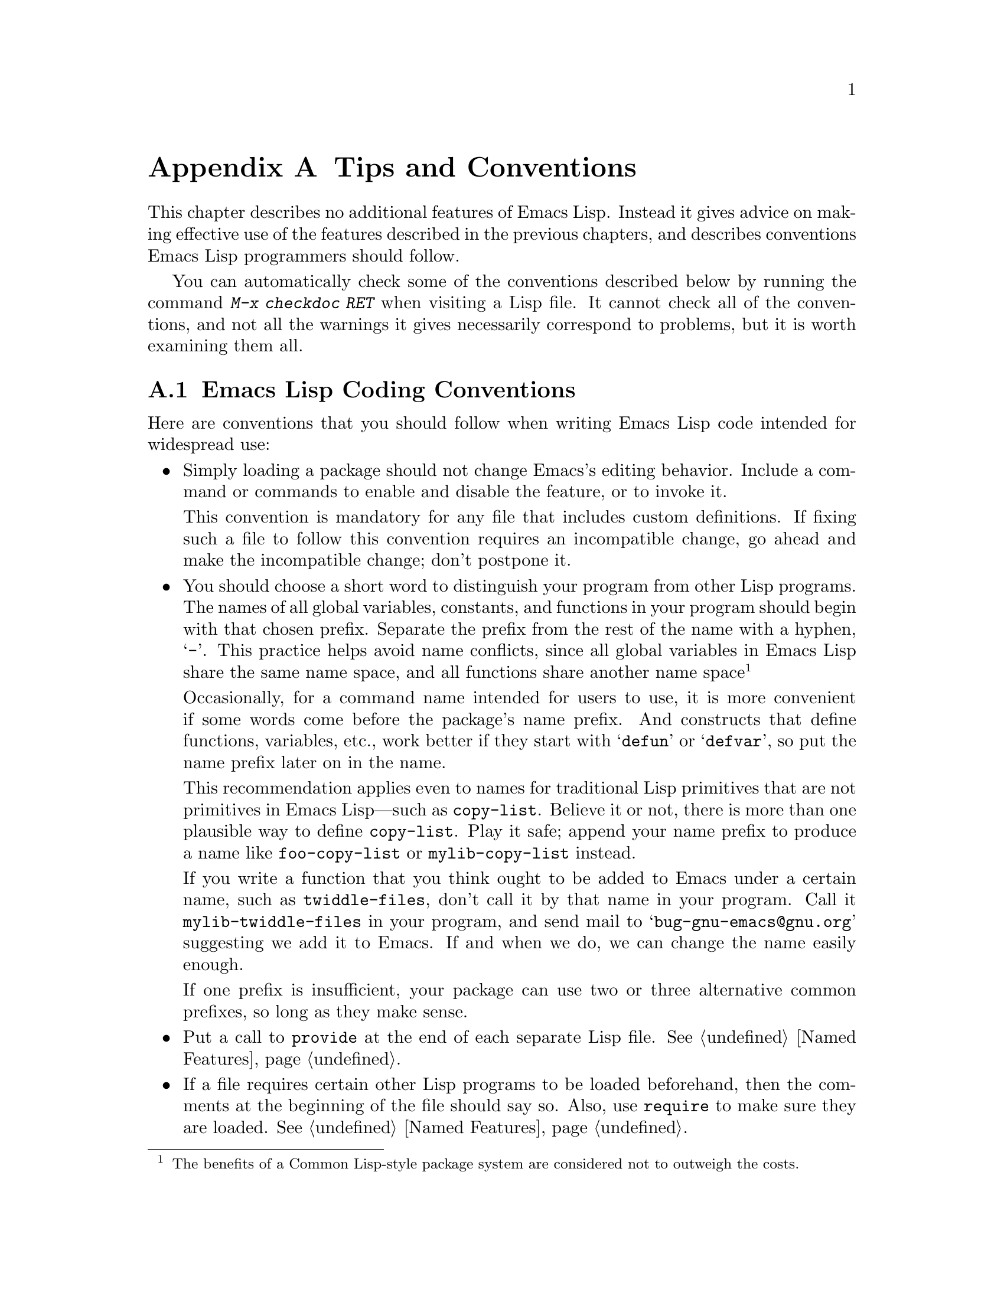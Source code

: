@c -*-texinfo-*-
@c This is part of the GNU Emacs Lisp Reference Manual.
@c Copyright (C) 1990, 1991, 1992, 1993, 1995, 1998, 1999, 2001, 2002,
@c   2003, 2004, 2005, 2006, 2007, 2008, 2009, 2010, 2011
@c   Free Software Foundation, Inc.
@c See the file elisp.texi for copying conditions.
@setfilename ../../info/tips
@node Tips, GNU Emacs Internals, GPL, Top
@appendix Tips and Conventions
@cindex tips for writing Lisp
@cindex standards of coding style
@cindex coding standards

  This chapter describes no additional features of Emacs Lisp.  Instead
it gives advice on making effective use of the features described in the
previous chapters, and describes conventions Emacs Lisp programmers
should follow.

  You can automatically check some of the conventions described below by
running the command @kbd{M-x checkdoc RET} when visiting a Lisp file.
It cannot check all of the conventions, and not all the warnings it
gives necessarily correspond to problems, but it is worth examining them
all.

@menu
* Coding Conventions::        Conventions for clean and robust programs.
* Key Binding Conventions::   Which keys should be bound by which programs.
* Programming Tips::          Making Emacs code fit smoothly in Emacs.
* Compilation Tips::          Making compiled code run fast.
* Warning Tips::              Turning off compiler warnings.
* Documentation Tips::        Writing readable documentation strings.
* Comment Tips::              Conventions for writing comments.
* Library Headers::           Standard headers for library packages.
@end menu

@node Coding Conventions
@section Emacs Lisp Coding Conventions

@cindex coding conventions in Emacs Lisp
  Here are conventions that you should follow when writing Emacs Lisp
code intended for widespread use:

@itemize @bullet
@item
Simply loading a package should not change Emacs's editing behavior.
Include a command or commands to enable and disable the feature,
or to invoke it.

This convention is mandatory for any file that includes custom
definitions.  If fixing such a file to follow this convention requires
an incompatible change, go ahead and make the incompatible change;
don't postpone it.

@item
You should choose a short word to distinguish your program from other
Lisp programs.  The names of all global variables, constants, and
functions in your program should begin with that chosen prefix.
Separate the prefix from the rest of the name with a hyphen, @samp{-}.
This practice helps avoid name conflicts, since all global variables
in Emacs Lisp share the same name space, and all functions share
another name space@footnote{The benefits of a Common Lisp-style
package system are considered not to outweigh the costs.}

Occasionally, for a command name intended for users to use, it is more
convenient if some words come before the package's name prefix.  And
constructs that define functions, variables, etc., work better if they
start with @samp{defun} or @samp{defvar}, so put the name prefix later
on in the name.

This recommendation applies even to names for traditional Lisp
primitives that are not primitives in Emacs Lisp---such as
@code{copy-list}.  Believe it or not, there is more than one plausible
way to define @code{copy-list}.  Play it safe; append your name prefix
to produce a name like @code{foo-copy-list} or @code{mylib-copy-list}
instead.

If you write a function that you think ought to be added to Emacs under
a certain name, such as @code{twiddle-files}, don't call it by that name
in your program.  Call it @code{mylib-twiddle-files} in your program,
and send mail to @samp{bug-gnu-emacs@@gnu.org} suggesting we add
it to Emacs.  If and when we do, we can change the name easily enough.

If one prefix is insufficient, your package can use two or three
alternative common prefixes, so long as they make sense.

@item
Put a call to @code{provide} at the end of each separate Lisp file.
@xref{Named Features}.

@item
If a file requires certain other Lisp programs to be loaded
beforehand, then the comments at the beginning of the file should say
so.  Also, use @code{require} to make sure they are loaded.
@xref{Named Features}.

@item
If a file @var{foo} uses a macro defined in another file @var{bar},
but does not use any functions or variables defined in @var{bar}, then
@var{foo} should contain the following expression:

@example
(eval-when-compile (require '@var{bar}))
@end example

@noindent
This tells Emacs to load @var{bar} just before byte-compiling
@var{foo}, so that the macro definition is available during
compilation.  Using @code{eval-when-compile} avoids loading @var{bar}
when the compiled version of @var{foo} is @emph{used}.  It should be
called before the first use of the macro in the file.  @xref{Compiling
Macros}.

@item
Please don't require the @code{cl} package of Common Lisp extensions at
run time.  Use of this package is optional, and it is not part of the
standard Emacs namespace.  If your package loads @code{cl} at run time,
that could cause name clashes for users who don't use that package.

However, there is no problem with using the @code{cl} package at
compile time, with @code{(eval-when-compile (require 'cl))}.  That's
sufficient for using the macros in the @code{cl} package, because the
compiler expands them before generating the byte-code.

@item
When defining a major mode, please follow the major mode
conventions.  @xref{Major Mode Conventions}.

@item
When defining a minor mode, please follow the minor mode
conventions.  @xref{Minor Mode Conventions}.

@item
If the purpose of a function is to tell you whether a certain
condition is true or false, give the function a name that ends in
@samp{p} (which stands for ``predicate'').  If the name is one word,
add just @samp{p}; if the name is multiple words, add @samp{-p}.
Examples are @code{framep} and @code{frame-live-p}.

@item
If the purpose of a variable is to store a single function, give it a
name that ends in @samp{-function}.  If the purpose of a variable is
to store a list of functions (i.e., the variable is a hook), please
follow the naming conventions for hooks.  @xref{Hooks}.

@item
@cindex unloading packages, preparing for
If loading the file adds functions to hooks, define a function
@code{@var{feature}-unload-hook}, where @var{feature} is the name of
the feature the package provides, and make it undo any such changes.
Using @code{unload-feature} to unload the file will run this function.
@xref{Unloading}.

@item
It is a bad idea to define aliases for the Emacs primitives.  Normally
you should use the standard names instead.  The case where an alias
may be useful is where it facilitates backwards compatibility or
portability.

@item
If a package needs to define an alias or a new function for
compatibility with some other version of Emacs, name it with the package
prefix, not with the raw name with which it occurs in the other version.
Here is an example from Gnus, which provides many examples of such
compatibility issues.

@example
(defalias 'gnus-point-at-bol
  (if (fboundp 'point-at-bol)
      'point-at-bol
    'line-beginning-position))
@end example

@item
Redefining or advising an Emacs primitive is a bad idea.  It may do
the right thing for a particular program, but there is no telling what
other programs might break as a result.

@item
It is likewise a bad idea for one Lisp package to advise a function in
another Lisp package (@pxref{Advising Functions}).

@item
Avoid using @code{eval-after-load} in libraries and packages
(@pxref{Hooks for Loading}).  This feature is meant for personal
customizations; using it in a Lisp program is unclean, because it
modifies the behavior of another Lisp file in a way that's not visible
in that file.  This is an obstacle for debugging, much like advising a
function in the other package.

@item
If a file does replace any of the standard functions or library
programs of Emacs, prominent comments at the beginning of the file
should say which functions are replaced, and how the behavior of the
replacements differs from that of the originals.

@item
Constructs that define a function or variable should be macros,
not functions, and their names should start with @samp{def}.

@item
A macro that defines a function or variable should have a name that
starts with @samp{define-}.  The macro should receive the name to be
defined as the first argument.  That will help various tools find the
definition automatically.  Avoid constructing the names in the macro
itself, since that would confuse these tools.

@item
Please keep the names of your Emacs Lisp source files to 13 characters
or less.  This way, if the files are compiled, the compiled files' names
will be 14 characters or less, which is short enough to fit on all kinds
of Unix systems.

@item
In some other systems there is a convention of choosing variable names
that begin and end with @samp{*}.  We don't use that convention in Emacs
Lisp, so please don't use it in your programs.  (Emacs uses such names
only for special-purpose buffers.)  The users will find Emacs more
coherent if all libraries use the same conventions.

@item
If your program contains non-ASCII characters in string or character
constants, you should make sure Emacs always decodes these characters
the same way, regardless of the user's settings.  The easiest way to
do this is to use the coding system @code{utf-8-emacs} (@pxref{Coding
System Basics}), and specify that coding in the @samp{-*-} line or the
local variables list.  @xref{File variables, , Local Variables in
Files, emacs, The GNU Emacs Manual}.

@example
;; XXX.el  -*- coding: utf-8-emacs; -*-
@end example

@item
Indent each function with @kbd{C-M-q} (@code{indent-sexp}) using the
default indentation parameters.

@item
Don't make a habit of putting close-parentheses on lines by
themselves; Lisp programmers find this disconcerting.

@item
Please put a copyright notice and copying permission notice on the
file if you distribute copies.  Use a notice like this one:

@smallexample
;; Copyright (C) @var{year} @var{name}

;; This program is free software: you can redistribute it and/or
;; modify it under the terms of the GNU General Public License as
;; published by the Free Software Foundation, either version 3 of
;; the License, or (at your option) any later version.

;; This program is distributed in the hope that it will be useful,
;; but WITHOUT ANY WARRANTY; without even the implied warranty of
;; MERCHANTABILITY or FITNESS FOR A PARTICULAR PURPOSE.  See the
;; GNU General Public License for more details.

;; You should have received a copy of the GNU General Public License
;; along with this program.  If not, see
;; <http://www.gnu.org/licenses/>.
@end smallexample

If you have signed papers to assign the copyright to the Foundation,
then use @samp{Free Software Foundation, Inc.} as @var{name}.
Otherwise, use your name.  @xref{Library Headers}.
@end itemize

@node Key Binding Conventions
@section Key Binding Conventions
@cindex key binding, conventions for

@itemize @bullet
@item
@cindex mouse-2
@cindex references, following
Many special major modes, like Dired, Info, Compilation, and Occur,
are designed to handle read-only text that contains @dfn{hyper-links}.
Such a major mode should redefine @kbd{mouse-2} and @key{RET} to
follow the links.  It should also set up a @code{follow-link}
condition, so that the link obeys @code{mouse-1-click-follows-link}.
@xref{Clickable Text}.  @xref{Buttons}, for an easy method of
implementing such clickable links.

@item
@cindex reserved keys
@cindex keys, reserved
Don't define @kbd{C-c @var{letter}} as a key in Lisp programs.
Sequences consisting of @kbd{C-c} and a letter (either upper or lower
case) are reserved for users; they are the @strong{only} sequences
reserved for users, so do not block them.

Changing all the Emacs major modes to respect this convention was a
lot of work; abandoning this convention would make that work go to
waste, and inconvenience users.  Please comply with it.

@item
Function keys @key{F5} through @key{F9} without modifier keys are
also reserved for users to define.

@item
Sequences consisting of @kbd{C-c} followed by a control character or a
digit are reserved for major modes.

@item
Sequences consisting of @kbd{C-c} followed by @kbd{@{}, @kbd{@}},
@kbd{<}, @kbd{>}, @kbd{:} or @kbd{;} are also reserved for major modes.

@item
Sequences consisting of @kbd{C-c} followed by any other punctuation
character are allocated for minor modes.  Using them in a major mode is
not absolutely prohibited, but if you do that, the major mode binding
may be shadowed from time to time by minor modes.

@item
Don't bind @kbd{C-h} following any prefix character (including
@kbd{C-c}).  If you don't bind @kbd{C-h}, it is automatically
available as a help character for listing the subcommands of the
prefix character.

@item
Don't bind a key sequence ending in @key{ESC} except following another
@key{ESC}.  (That is, it is OK to bind a sequence ending in
@kbd{@key{ESC} @key{ESC}}.)

The reason for this rule is that a non-prefix binding for @key{ESC} in
any context prevents recognition of escape sequences as function keys in
that context.

@item
Anything which acts like a temporary mode or state which the user can
enter and leave should define @kbd{@key{ESC} @key{ESC}} or
@kbd{@key{ESC} @key{ESC} @key{ESC}} as a way to escape.

For a state which accepts ordinary Emacs commands, or more generally any
kind of state in which @key{ESC} followed by a function key or arrow key
is potentially meaningful, then you must not define @kbd{@key{ESC}
@key{ESC}}, since that would preclude recognizing an escape sequence
after @key{ESC}.  In these states, you should define @kbd{@key{ESC}
@key{ESC} @key{ESC}} as the way to escape.  Otherwise, define
@kbd{@key{ESC} @key{ESC}} instead.
@end itemize

@node Programming Tips
@section Emacs Programming Tips
@cindex programming conventions

  Following these conventions will make your program fit better
into Emacs when it runs.

@itemize @bullet
@item
Don't use @code{next-line} or @code{previous-line} in programs; nearly
always, @code{forward-line} is more convenient as well as more
predictable and robust.  @xref{Text Lines}.

@item
Don't call functions that set the mark, unless setting the mark is one
of the intended features of your program.  The mark is a user-level
feature, so it is incorrect to change the mark except to supply a value
for the user's benefit.  @xref{The Mark}.

In particular, don't use any of these functions:

@itemize @bullet
@item
@code{beginning-of-buffer}, @code{end-of-buffer}
@item
@code{replace-string}, @code{replace-regexp}
@item
@code{insert-file}, @code{insert-buffer}
@end itemize

If you just want to move point, or replace a certain string, or insert
a file or buffer's contents, without any of the other features
intended for interactive users, you can replace these functions with
one or two lines of simple Lisp code.

@item
Use lists rather than vectors, except when there is a particular reason
to use a vector.  Lisp has more facilities for manipulating lists than
for vectors, and working with lists is usually more convenient.

Vectors are advantageous for tables that are substantial in size and are
accessed in random order (not searched front to back), provided there is
no need to insert or delete elements (only lists allow that).

@item
The recommended way to show a message in the echo area is with
the @code{message} function, not @code{princ}.  @xref{The Echo Area}.

@item
When you encounter an error condition, call the function @code{error}
(or @code{signal}).  The function @code{error} does not return.
@xref{Signaling Errors}.

Don't use @code{message}, @code{throw}, @code{sleep-for}, or
@code{beep} to report errors.

@item
An error message should start with a capital letter but should not end
with a period.

@item
A question asked in the minibuffer with @code{y-or-n-p} or
@code{yes-or-no-p} should start with a capital letter and end with
@samp{? }.

@item
When you mention a default value in a minibuffer prompt,
put it and the word @samp{default} inside parentheses.
It should look like this:

@example
Enter the answer (default 42):
@end example

@item
In @code{interactive}, if you use a Lisp expression to produce a list
of arguments, don't try to provide the ``correct'' default values for
region or position arguments.  Instead, provide @code{nil} for those
arguments if they were not specified, and have the function body
compute the default value when the argument is @code{nil}.  For
instance, write this:

@example
(defun foo (pos)
  (interactive
   (list (if @var{specified} @var{specified-pos})))
  (unless pos (setq pos @var{default-pos}))
  ...)
@end example

@noindent
rather than this:

@example
(defun foo (pos)
  (interactive
   (list (if @var{specified} @var{specified-pos}
             @var{default-pos})))
  ...)
@end example

@noindent
This is so that repetition of the command will recompute
these defaults based on the current circumstances.

You do not need to take such precautions when you use interactive
specs @samp{d}, @samp{m} and @samp{r}, because they make special
arrangements to recompute the argument values on repetition of the
command.

@item
Many commands that take a long time to execute display a message that
says something like @samp{Operating...} when they start, and change it
to @samp{Operating...done} when they finish.  Please keep the style of
these messages uniform: @emph{no} space around the ellipsis, and
@emph{no} period after @samp{done}.  @xref{Progress}, for an easy way
to generate such messages.

@item
Try to avoid using recursive edits.  Instead, do what the Rmail @kbd{e}
command does: use a new local keymap that contains one command defined
to switch back to the old local keymap.  Or do what the
@code{edit-options} command does: switch to another buffer and let the
user switch back at will.  @xref{Recursive Editing}.
@end itemize

@node Compilation Tips
@section Tips for Making Compiled Code Fast
@cindex execution speed
@cindex speedups

  Here are ways of improving the execution speed of byte-compiled
Lisp programs.

@itemize @bullet
@item
@cindex profiling
@cindex timing programs
@cindex @file{elp.el}
Profile your program with the @file{elp} library.  See the file
@file{elp.el} for instructions.

@item
@cindex @file{benchmark.el}
@cindex benchmarking
Check the speed of individual Emacs Lisp forms using the
@file{benchmark} library.  See the functions @code{benchmark-run} and
@code{benchmark-run-compiled} in @file{benchmark.el}.

@item
Use iteration rather than recursion whenever possible.
Function calls are slow in Emacs Lisp even when a compiled function
is calling another compiled function.

@item
Using the primitive list-searching functions @code{memq}, @code{member},
@code{assq}, or @code{assoc} is even faster than explicit iteration.  It
can be worth rearranging a data structure so that one of these primitive
search functions can be used.

@item
Certain built-in functions are handled specially in byte-compiled code,
avoiding the need for an ordinary function call.  It is a good idea to
use these functions rather than alternatives.  To see whether a function
is handled specially by the compiler, examine its @code{byte-compile}
property.  If the property is non-@code{nil}, then the function is
handled specially.

For example, the following input will show you that @code{aref} is
compiled specially (@pxref{Array Functions}):

@example
@group
(get 'aref 'byte-compile)
     @result{} byte-compile-two-args
@end group
@end example

@item
If calling a small function accounts for a substantial part of your
program's running time, make the function inline.  This eliminates
the function call overhead.  Since making a function inline reduces
the flexibility of changing the program, don't do it unless it gives
a noticeable speedup in something slow enough that users care about
the speed.  @xref{Inline Functions}.
@end itemize

@node Warning Tips
@section Tips for Avoiding Compiler Warnings
@cindex byte compiler warnings, how to avoid

@itemize @bullet
@item
Try to avoid compiler warnings about undefined free variables, by adding
dummy @code{defvar} definitions for these variables, like this:

@example
(defvar foo)
@end example

Such a definition has no effect except to tell the compiler
not to warn about uses of the variable @code{foo} in this file.

@item
If you use many functions and variables from a certain file, you can
add a @code{require} for that package to avoid compilation warnings
for them.  For instance,

@example
(eval-when-compile
  (require 'foo))
@end example

@item
If you bind a variable in one function, and use it or set it in
another function, the compiler warns about the latter function unless
the variable has a definition.  But adding a definition would be
unclean if the variable has a short name, since Lisp packages should
not define short variable names.  The right thing to do is to rename
this variable to start with the name prefix used for the other
functions and variables in your package.

@item
The last resort for avoiding a warning, when you want to do something
that usually is a mistake but it's not a mistake in this one case,
is to put a call to @code{with-no-warnings} around it.
@end itemize

@node Documentation Tips
@section Tips for Documentation Strings
@cindex documentation strings, conventions and tips

@findex checkdoc-minor-mode
  Here are some tips and conventions for the writing of documentation
strings.  You can check many of these conventions by running the command
@kbd{M-x checkdoc-minor-mode}.

@itemize @bullet
@item
Every command, function, or variable intended for users to know about
should have a documentation string.

@item
An internal variable or subroutine of a Lisp program might as well have
a documentation string.  In earlier Emacs versions, you could save space
by using a comment instead of a documentation string, but that is no
longer the case---documentation strings now take up very little space in
a running Emacs.

@item
Format the documentation string so that it fits in an Emacs window on an
80-column screen.  It is a good idea for most lines to be no wider than
60 characters.  The first line should not be wider than 67 characters
or it will look bad in the output of @code{apropos}.

You can fill the text if that looks good.  However, rather than blindly
filling the entire documentation string, you can often make it much more
readable by choosing certain line breaks with care.  Use blank lines
between topics if the documentation string is long.

@item
The first line of the documentation string should consist of one or two
complete sentences that stand on their own as a summary.  @kbd{M-x
apropos} displays just the first line, and if that line's contents don't
stand on their own, the result looks bad.  In particular, start the
first line with a capital letter and end with a period.

For a function, the first line should briefly answer the question,
``What does this function do?''  For a variable, the first line should
briefly answer the question, ``What does this value mean?''

Don't limit the documentation string to one line; use as many lines as
you need to explain the details of how to use the function or
variable.  Please use complete sentences for the rest of the text too.

@item
When the user tries to use a disabled command, Emacs displays just the
first paragraph of its documentation string---everything through the
first blank line.  If you wish, you can choose which information to
include before the first blank line so as to make this display useful.

@item
The first line should mention all the important arguments of the
function, and should mention them in the order that they are written
in a function call.  If the function has many arguments, then it is
not feasible to mention them all in the first line; in that case, the
first line should mention the first few arguments, including the most
important arguments.

@item
When a function's documentation string mentions the value of an argument
of the function, use the argument name in capital letters as if it were
a name for that value.  Thus, the documentation string of the function
@code{eval} refers to its second argument as @samp{FORM}, because the
actual argument name is @code{form}:

@example
Evaluate FORM and return its value.
@end example

Also write metasyntactic variables in capital letters, such as when you
show the decomposition of a list or vector into subunits, some of which
may vary.  @samp{KEY} and @samp{VALUE} in the following example
illustrate this practice:

@example
The argument TABLE should be an alist whose elements
have the form (KEY . VALUE).  Here, KEY is ...
@end example

@item
Never change the case of a Lisp symbol when you mention it in a doc
string.  If the symbol's name is @code{foo}, write ``foo,'' not
``Foo'' (which is a different symbol).

This might appear to contradict the policy of writing function
argument values, but there is no real contradiction; the argument
@emph{value} is not the same thing as the @emph{symbol} which the
function uses to hold the value.

If this puts a lower-case letter at the beginning of a sentence
and that annoys you, rewrite the sentence so that the symbol
is not at the start of it.

@item
Do not start or end a documentation string with whitespace.

@item
@strong{Do not} indent subsequent lines of a documentation string so
that the text is lined up in the source code with the text of the first
line.  This looks nice in the source code, but looks bizarre when users
view the documentation.  Remember that the indentation before the
starting double-quote is not part of the string!

@anchor{Docstring hyperlinks}
@item
@iftex
When a documentation string refers to a Lisp symbol, write it as it
would be printed (which usually means in lower case), with single-quotes
around it.  For example: @samp{`lambda'}.  There are two exceptions:
write @code{t} and @code{nil} without single-quotes.
@end iftex
@ifnottex
When a documentation string refers to a Lisp symbol, write it as it
would be printed (which usually means in lower case), with single-quotes
around it.  For example: @samp{lambda}.  There are two exceptions: write
t and nil without single-quotes.  (In this manual, we use a different
convention, with single-quotes for all symbols.)
@end ifnottex

@cindex hyperlinks in documentation strings
Help mode automatically creates a hyperlink when a documentation string
uses a symbol name inside single quotes, if the symbol has either a
function or a variable definition.  You do not need to do anything
special to make use of this feature.  However, when a symbol has both a
function definition and a variable definition, and you want to refer to
just one of them, you can specify which one by writing one of the words
@samp{variable}, @samp{option}, @samp{function}, or @samp{command},
immediately before the symbol name.  (Case makes no difference in
recognizing these indicator words.)  For example, if you write

@example
This function sets the variable `buffer-file-name'.
@end example

@noindent
then the hyperlink will refer only to the variable documentation of
@code{buffer-file-name}, and not to its function documentation.

If a symbol has a function definition and/or a variable definition, but
those are irrelevant to the use of the symbol that you are documenting,
you can write the words @samp{symbol} or @samp{program} before the
symbol name to prevent making any hyperlink.  For example,

@example
If the argument KIND-OF-RESULT is the symbol `list',
this function returns a list of all the objects
that satisfy the criterion.
@end example

@noindent
does not make a hyperlink to the documentation, irrelevant here, of the
function @code{list}.

Normally, no hyperlink is made for a variable without variable
documentation.  You can force a hyperlink for such variables by
preceding them with one of the words @samp{variable} or
@samp{option}.

Hyperlinks for faces are only made if the face name is preceded or
followed by the word @samp{face}.  In that case, only the face
documentation will be shown, even if the symbol is also defined as a
variable or as a function.

To make a hyperlink to Info documentation, write the name of the Info
node (or anchor) in single quotes, preceded by @samp{info node},
@samp{Info node}, @samp{info anchor} or @samp{Info anchor}.  The Info
file name defaults to @samp{emacs}.  For example,

@smallexample
See Info node `Font Lock' and Info node `(elisp)Font Lock Basics'.
@end smallexample

Finally, to create a hyperlink to URLs, write the URL in single
quotes, preceded by @samp{URL}. For example,

@smallexample
The home page for the GNU project has more information (see URL
`http://www.gnu.org/').
@end smallexample

@item
Don't write key sequences directly in documentation strings.  Instead,
use the @samp{\\[@dots{}]} construct to stand for them.  For example,
instead of writing @samp{C-f}, write the construct
@samp{\\[forward-char]}.  When Emacs displays the documentation string,
it substitutes whatever key is currently bound to @code{forward-char}.
(This is normally @samp{C-f}, but it may be some other character if the
user has moved key bindings.)  @xref{Keys in Documentation}.

@item
In documentation strings for a major mode, you will want to refer to the
key bindings of that mode's local map, rather than global ones.
Therefore, use the construct @samp{\\<@dots{}>} once in the
documentation string to specify which key map to use.  Do this before
the first use of @samp{\\[@dots{}]}.  The text inside the
@samp{\\<@dots{}>} should be the name of the variable containing the
local keymap for the major mode.

It is not practical to use @samp{\\[@dots{}]} very many times, because
display of the documentation string will become slow.  So use this to
describe the most important commands in your major mode, and then use
@samp{\\@{@dots{}@}} to display the rest of the mode's keymap.

@item
For consistency, phrase the verb in the first sentence of a function's
documentation string as an imperative---for instance, use ``Return the
cons of A and B.'' in preference to ``Returns the cons of A and B@.''
Usually it looks good to do likewise for the rest of the first
paragraph.  Subsequent paragraphs usually look better if each sentence
is indicative and has a proper subject.

@item
The documentation string for a function that is a yes-or-no predicate
should start with words such as ``Return t if,'' to indicate
explicitly what constitutes ``truth.''  The word ``return'' avoids
starting the sentence with lower-case ``t,'' which could be somewhat
distracting.

@item
If a line in a documentation string begins with an open-parenthesis,
write a backslash before the open-parenthesis, like this:

@example
The argument FOO can be either a number
\(a buffer position) or a string (a file name).
@end example

This prevents the open-parenthesis from being treated as the start of a
defun (@pxref{Defuns,, Defuns, emacs, The GNU Emacs Manual}).

@item
Write documentation strings in the active voice, not the passive, and in
the present tense, not the future.  For instance, use ``Return a list
containing A and B.'' instead of ``A list containing A and B will be
returned.''

@item
Avoid using the word ``cause'' (or its equivalents) unnecessarily.
Instead of, ``Cause Emacs to display text in boldface,'' write just
``Display text in boldface.''

@item
Avoid using ``iff'' (a mathematics term meaning ``if and only if''),
since many people are unfamiliar with it and mistake it for a typo.  In
most cases, the meaning is clear with just ``if''.  Otherwise, try to
find an alternate phrasing that conveys the meaning.

@item
When a command is meaningful only in a certain mode or situation,
do mention that in the documentation string.  For example,
the documentation of @code{dired-find-file} is:

@example
In Dired, visit the file or directory named on this line.
@end example

@item
When you define a variable that users ought to set interactively, you
normally should use @code{defcustom}.  However, if for some reason you
use @code{defvar} instead, start the doc string with a @samp{*}.
@xref{Defining Variables}.

@item
The documentation string for a variable that is a yes-or-no flag should
start with words such as ``Non-nil means,'' to make it clear that
all non-@code{nil} values are equivalent and indicate explicitly what
@code{nil} and non-@code{nil} mean.
@end itemize

@node Comment Tips
@section Tips on Writing Comments
@cindex comments, Lisp convention for

  We recommend these conventions for where to put comments and how to
indent them:

@table @samp
@item ;
Comments that start with a single semicolon, @samp{;}, should all be
aligned to the same column on the right of the source code.  Such
comments usually explain how the code on the same line does its job.  In
Lisp mode and related modes, the @kbd{M-;} (@code{indent-for-comment})
command automatically inserts such a @samp{;} in the right place, or
aligns such a comment if it is already present.

This and following examples are taken from the Emacs sources.

@smallexample
@group
(setq base-version-list                 ; there was a base
      (assoc (substring fn 0 start-vn)  ; version to which
             file-version-assoc-list))  ; this looks like
                                        ; a subversion
@end group
@end smallexample

@item ;;
Comments that start with two semicolons, @samp{;;}, should be aligned to
the same level of indentation as the code.  Such comments usually
describe the purpose of the following lines or the state of the program
at that point.  For example:

@smallexample
@group
(prog1 (setq auto-fill-function
             @dots{}
             @dots{}
  ;; update mode line
  (force-mode-line-update)))
@end group
@end smallexample

We also normally use two semicolons for comments outside functions.

@smallexample
@group
;; This Lisp code is run in Emacs
;; when it is to operate as a server
;; for other processes.
@end group
@end smallexample

Every function that has no documentation string (presumably one that is
used only internally within the package it belongs to), should instead
have a two-semicolon comment right before the function, explaining what
the function does and how to call it properly.  Explain precisely what
each argument means and how the function interprets its possible values.

@item ;;;
Comments that start with three semicolons, @samp{;;;}, should start at
the left margin.  These are used, occasionally, for comments within
functions that should start at the margin.  We also use them sometimes
for comments that are between functions---whether to use two or three
semicolons depends on whether the comment should be considered a
``heading'' by Outline minor mode.  By default, comments starting with
at least three semicolons (followed by a single space and a
non-whitespace character) are considered headings, comments starting
with two or less are not.

Another use for triple-semicolon comments is for commenting out lines
within a function.  We use three semicolons for this precisely so that
they remain at the left margin.  By default, Outline minor mode does
not consider a comment to be a heading (even if it starts with at
least three semicolons) if the semicolons are followed by at least two
spaces.  Thus, if you add an introductory comment to the commented out
code, make sure to indent it by at least two spaces after the three
semicolons.

@smallexample
(defun foo (a)
;;;  This is no longer necessary.
;;;  (force-mode-line-update)
  (message "Finished with %s" a))
@end smallexample

When commenting out entire functions, use two semicolons.

@item ;;;;
Comments that start with four semicolons, @samp{;;;;}, should be aligned
to the left margin and are used for headings of major sections of a
program.  For example:

@smallexample
;;;; The kill ring
@end smallexample
@end table

@noindent
The indentation commands of the Lisp modes in Emacs, such as @kbd{M-;}
(@code{indent-for-comment}) and @key{TAB} (@code{lisp-indent-line}),
automatically indent comments according to these conventions,
depending on the number of semicolons.  @xref{Comments,,
Manipulating Comments, emacs, The GNU Emacs Manual}.

@node Library Headers
@section Conventional Headers for Emacs Libraries
@cindex header comments
@cindex library header comments

  Emacs has conventions for using special comments in Lisp libraries
to divide them into sections and give information such as who wrote
them.  This section explains these conventions.

  We'll start with an example, a package that is included in the Emacs
distribution.

  Parts of this example reflect its status as part of Emacs; for
example, the copyright notice lists the Free Software Foundation as the
copyright holder, and the copying permission says the file is part of
Emacs.  When you write a package and post it, the copyright holder would
be you (unless your employer claims to own it instead), and you should
get the suggested copying permission from the end of the GNU General
Public License itself.  Don't say your file is part of Emacs
if we haven't installed it in Emacs yet!

  With that warning out of the way, on to the example:

@smallexample
@group
;;; lisp-mnt.el --- minor mode for Emacs Lisp maintainers

;; Copyright (C) 1992 Free Software Foundation, Inc.
@end group

;; Author: Eric S. Raymond <esr@@snark.thyrsus.com>
;; Maintainer: Eric S. Raymond <esr@@snark.thyrsus.com>
;; Created: 14 Jul 1992
;; Version: 1.2
@group
;; Keywords: docs

;; This file is part of GNU Emacs.
@dots{}
;; along with GNU Emacs.  If not, see <http://www.gnu.org/licenses/>.
@end group
@end smallexample

  The very first line should have this format:

@example
;;; @var{filename} --- @var{description}
@end example

@noindent
The description should be complete in one line.  If the file
needs a @samp{-*-} specification, put it after @var{description}.

  After the copyright notice come several @dfn{header comment} lines,
each beginning with @samp{;; @var{header-name}:}.  Here is a table of
the conventional possibilities for @var{header-name}:

@table @samp
@item Author
This line states the name and net address of at least the principal
author of the library.

If there are multiple authors, you can list them on continuation lines
led by @code{;;} and a tab character, like this:

@smallexample
@group
;; Author: Ashwin Ram <Ram-Ashwin@@cs.yale.edu>
;;      Dave Sill <de5@@ornl.gov>
;;      Dave Brennan <brennan@@hal.com>
;;      Eric Raymond <esr@@snark.thyrsus.com>
@end group
@end smallexample

@item Maintainer
This line should contain a single name/address as in the Author line, or
an address only, or the string @samp{FSF}.  If there is no maintainer
line, the person(s) in the Author field are presumed to be the
maintainers.  The example above is mildly bogus because the maintainer
line is redundant.

The idea behind the @samp{Author} and @samp{Maintainer} lines is to make
possible a Lisp function to ``send mail to the maintainer'' without
having to mine the name out by hand.

Be sure to surround the network address with @samp{<@dots{}>} if
you include the person's full name as well as the network address.

@item Created
This optional line gives the original creation date of the
file.  For historical interest only.

@item Version
If you wish to record version numbers for the individual Lisp program, put
them in this line.

@item Adapted-By
In this header line, place the name of the person who adapted the
library for installation (to make it fit the style conventions, for
example).

@item Keywords
This line lists keywords for the @code{finder-by-keyword} help command.
Please use that command to see a list of the meaningful keywords.

This field is important; it's how people will find your package when
they're looking for things by topic area.  To separate the keywords, you
can use spaces, commas, or both.
@end table

  Just about every Lisp library ought to have the @samp{Author} and
@samp{Keywords} header comment lines.  Use the others if they are
appropriate.  You can also put in header lines with other header
names---they have no standard meanings, so they can't do any harm.

  We use additional stylized comments to subdivide the contents of the
library file.  These should be separated by blank lines from anything
else.  Here is a table of them:

@table @samp
@item ;;; Commentary:
This begins introductory comments that explain how the library works.
It should come right after the copying permissions, terminated by a
@samp{Change Log}, @samp{History} or @samp{Code} comment line.  This
text is used by the Finder package, so it should make sense in that
context.

@item ;;; Documentation:
This was used in some files in place of @samp{;;; Commentary:},
but it is deprecated.

@item ;;; Change Log:
This begins change log information stored in the library file (if you
store the change history there).  For Lisp files distributed with Emacs,
the change history is kept in the file @file{ChangeLog} and not in the
source file at all; these files generally do not have a @samp{;;; Change
Log:} line.  @samp{History} is an alternative to @samp{Change Log}.

@item ;;; Code:
This begins the actual code of the program.

@item ;;; @var{filename} ends here
This is the @dfn{footer line}; it appears at the very end of the file.
Its purpose is to enable people to detect truncated versions of the file
from the lack of a footer line.
@end table

@ignore
   arch-tag: 9ea911c2-6b1d-47dd-88b7-0a94e8b27c2e
@end ignore
